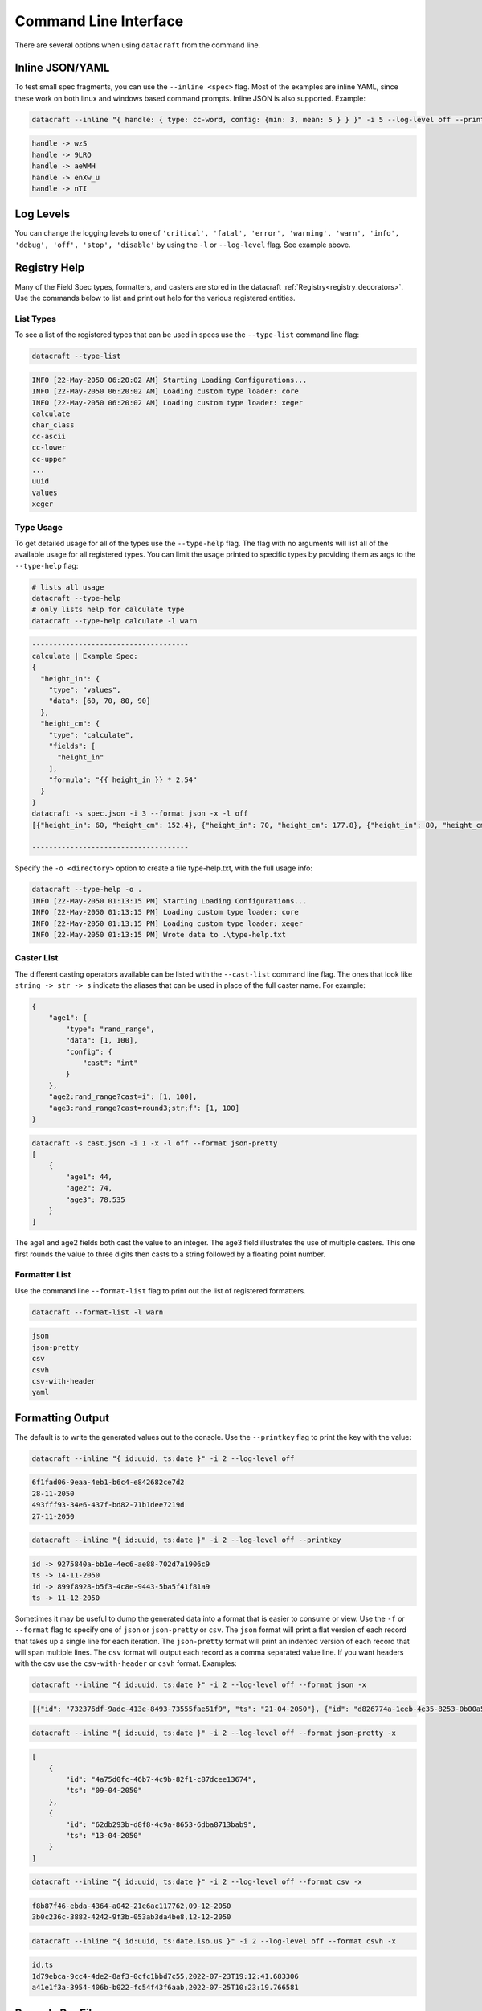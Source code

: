 Command Line Interface
======================

There are several options when using ``datacraft`` from the command line.

Inline JSON/YAML
----------------

To test small spec fragments, you can use the ``--inline <spec>`` flag. Most of the examples are inline YAML,
since these work on both linux and windows based command prompts. Inline JSON is also supported. Example:

.. code-block:: shell

    datacraft --inline "{ handle: { type: cc-word, config: {min: 3, mean: 5 } } }" -i 5 --log-level off --printkey

.. code-block:: shell

    handle -> wzS
    handle -> 9LRO
    handle -> aeWMH
    handle -> enXw_u
    handle -> nTI

Log Levels
----------

You can change the logging levels to one of
``'critical', 'fatal', 'error', 'warning', 'warn', 'info', 'debug', 'off', 'stop', 'disable'`` by using the ``-l`` or
``--log-level`` flag. See example above.

Registry Help
-------------

Many of the Field Spec types, formatters, and casters are stored in the datacraft
:ref:`Registry<registry_decorators>`. Use the commands below to list and print out help for the various registered
entities.

List Types
^^^^^^^^^^

To see a list of the registered types that can be used in specs use the ``--type-list`` command line flag:

.. code-block:: shell

    datacraft --type-list

.. code-block::

   INFO [22-May-2050 06:20:02 AM] Starting Loading Configurations...
   INFO [22-May-2050 06:20:02 AM] Loading custom type loader: core
   INFO [22-May-2050 06:20:02 AM] Loading custom type loader: xeger
   calculate
   char_class
   cc-ascii
   cc-lower
   cc-upper
   ...
   uuid
   values
   xeger

Type Usage
^^^^^^^^^^

To get detailed usage for all of the types use the ``--type-help`` flag. The flag with no arguments will list all of
the available usage for all registered types. You can limit the usage printed to specific types by providing them as
args to the ``--type-help`` flag:

.. code-block:: shell

   # lists all usage
   datacraft --type-help
   # only lists help for calculate type
   datacraft --type-help calculate -l warn

.. code-block::

   -------------------------------------
   calculate | Example Spec:
   {
     "height_in": {
       "type": "values",
       "data": [60, 70, 80, 90]
     },
     "height_cm": {
       "type": "calculate",
       "fields": [
         "height_in"
       ],
       "formula": "{{ height_in }} * 2.54"
     }
   }
   datacraft -s spec.json -i 3 --format json -x -l off
   [{"height_in": 60, "height_cm": 152.4}, {"height_in": 70, "height_cm": 177.8}, {"height_in": 80, "height_cm": 203.2}]

   -------------------------------------

Specify the ``-o <directory>`` option to create a file type-help.txt, with the full usage info:

.. code-block::

   datacraft --type-help -o .
   INFO [22-May-2050 01:13:15 PM] Starting Loading Configurations...
   INFO [22-May-2050 01:13:15 PM] Loading custom type loader: core
   INFO [22-May-2050 01:13:15 PM] Loading custom type loader: xeger
   INFO [22-May-2050 01:13:15 PM] Wrote data to .\type-help.txt

Caster List
^^^^^^^^^^^

The different casting operators available can be listed with the ``--cast-list`` command line flag. The ones that
look like ``string -> str -> s`` indicate the aliases that can be used in place of the full caster name. For example:


.. code-block:: json

   {
       "age1": {
           "type": "rand_range",
           "data": [1, 100],
           "config": {
               "cast": "int"
           }
       },
       "age2:rand_range?cast=i": [1, 100],
       "age3:rand_range?cast=round3;str;f": [1, 100]
   }

.. code-block:: shell

   datacraft -s cast.json -i 1 -x -l off --format json-pretty
   [
       {
           "age1": 44,
           "age2": 74,
           "age3": 78.535
       }
   ]

The age1 and age2 fields both cast the value to an integer.  The age3 field illustrates the use of multiple casters.
This one first rounds the value to three digits then casts to a string followed by a floating point number.


Formatter List
^^^^^^^^^^^^^^

Use the command line ``--format-list`` flag to print out the list of registered formatters.

.. code-block:: shell

    datacraft --format-list -l warn

.. code-block::

   json
   json-pretty
   csv
   csvh
   csv-with-header
   yaml

Formatting Output
-----------------

The default is to write the generated values out to the console. Use the ``--printkey`` flag to print the key with
the value:

.. code-block:: shell

    datacraft --inline "{ id:uuid, ts:date }" -i 2 --log-level off

.. code-block:: shell

    6f1fad06-9eaa-4eb1-b6c4-e842682ce7d2
    28-11-2050
    493fff93-34e6-437f-bd82-71b1dee7219d
    27-11-2050

.. code-block:: shell

    datacraft --inline "{ id:uuid, ts:date }" -i 2 --log-level off --printkey

.. code-block:: shell

    id -> 9275840a-bb1e-4ec6-ae88-702d7a1906c9
    ts -> 14-11-2050
    id -> 899f8928-b5f3-4c8e-9443-5ba5f41f81a9
    ts -> 11-12-2050


Sometimes it may be useful to dump the generated data into a format that is easier to consume or view. Use the ``-f``
or ``--format`` flag to specify one of ``json`` or ``json-pretty`` or ``csv``. The ``json`` format will print a flat
version of each record that takes up a single line for each iteration. The ``json-pretty`` format will print an
indented version of each record that will span multiple lines. The ``csv`` format will output each record as a comma
separated value line. If you want headers with the csv use the ``csv-with-header`` or ``csvh`` format. Examples:

.. code-block:: shell

    datacraft --inline "{ id:uuid, ts:date }" -i 2 --log-level off --format json -x

.. code-block:: shell

    [{"id": "732376df-9adc-413e-8493-73555fae51f9", "ts": "21-04-2050"}, {"id": "d826774a-1eeb-4e35-8253-0b00a514c0d1", "ts": "02-04-2050"}]

.. code-block:: shell

    datacraft --inline "{ id:uuid, ts:date }" -i 2 --log-level off --format json-pretty -x

.. code-block:: shell

   [
       {
           "id": "4a75d0fc-46b7-4c9b-82f1-c87dcee13674",
           "ts": "09-04-2050"
       },
       {
           "id": "62db293b-d8f8-4c9a-8653-6dba8713bab9",
           "ts": "13-04-2050"
       }
   ]

.. code-block:: shell

    datacraft --inline "{ id:uuid, ts:date }" -i 2 --log-level off --format csv -x

.. code-block:: shell

    f8b87f46-ebda-4364-a042-21e6ac117762,09-12-2050
    3b0c236c-3882-4242-9f3b-053ab3da4be8,12-12-2050

.. code-block:: shell

   datacraft --inline "{ id:uuid, ts:date.iso.us }" -i 2 --log-level off --format csvh -x

.. code-block:: shell

   id,ts
   1d79ebca-9cc4-4de2-8af3-0cfc1bbd7c55,2022-07-23T19:12:41.683306
   a41e1f3a-3954-406b-b022-fc54f43f6aab,2022-07-25T10:23:19.766581

Records Per File
----------------

When writing results to a file, the default behavior is to write all records to a single file. You can modify this
by specifying the ``-r`` or ``--records-per-file`` command line argument. The behavior is different when hosting the
generated data with the ``--server`` option. In this case the default is to return a single record at a time. Use the
same ``--records-per-file`` command line argument to return more that one record per request.

Examples:

.. code-block:: shell

   datacraft --inline "{timestamp:date: {}}" -i 4 -r 2 --log-level off --format json -x
   [{"timestamp": "25-04-2050"}, {"timestamp": "06-04-2050"}]
   [{"timestamp": "09-04-2050"}, {"timestamp": "09-04-2050"}]


.. code-block:: shell

   datacraft --inline "{timestamp:date: {}}" -i 4  --log-level off --format json -x
   [{"timestamp": "22-04-2050"}, {"timestamp": "03-04-2050"}, {"timestamp": "10-04-2050"}, {"timestamp": "06-04-2050"}]


Apply Raw
---------

The ``--apply-raw`` command line flag will treat the argument of the ``-s`` flag as the raw-data that should be
applied to the template. This can be helpful when working on adjusting the template that is being generated. You can
dump the generated data from N iterations using the ``--format json`` or ``--format json-pretty`` then use this as
raw input to the template file.

Debugging Specifications
------------------------

There are a bunch of shorthand formats for creating specifications. These ultimately get turned into a full spec
format. It may be useful to see what the full spec looks like after all the transformations have taken place. Use the
``--debug-spec`` to dump the internal form of the specification for inspection. Use the ``--debug-spec-yaml`` to
dump the spec as YAML.

.. code-block:: shell

    datacraft --inline "geo:geo.pair?start_lat=-99.0: {}" --log-level off --debug-spec

.. code-block:: shell

    {
       "geo": {
           "config": {
               "start_lat": "-99.0"
           },
           "type": "geo.pair"
       }
    }

.. code-block:: shell

    datacraft --inline "geo:geo.pair?start_lat=-99.0: {}" --log-level off --debug-spec-yaml

.. code-block:: shell

    geo:
      type: geo.pair
      config:
        start_lat: '-99.0'

Schema Level Validation
-----------------------

Most of the default supported field spec types have JSON based schemas defined for them. Schema based validation is
turned off by default. Use the ``--strict`` command line flag to turn on the strict schema based checks for types
that have schemas defined. Examples:

.. code-block:: shell

    datacraft --inline "geo:geo.pair?start_lat=-99.0: {}" --log-level info -i 2 --format json --strict

.. code-block:: shell

    INFO [13-Nov-2050 02:59:25 PM] Starting Loading Configurations...
    INFO [13-Nov-2050 02:59:25 PM] Starting Processing...
    WARNING [13-Nov-2050 02:59:25 PM] '-99.0' is not of type 'number'
    ERROR [13-Nov-2050 02:59:25 PM] Failed to validate spec type: geo.pair with spec: {'config': {'start_lat': '-99.0'}, 'type': 'geo.pair'}

.. code-block:: shell

    datacraft --inline "{geo:geo.pair: {config: {start_lat: -99.0}}}" --log-level info -i 2 --format json --strict

.. code-block:: shell

    INFO [13-Nov-2050 03:00:57 PM] Starting Loading Configurations...
    INFO [13-Nov-2050 03:00:57 PM] Starting Processing...
    WARNING [13-Nov-2050 03:00:57 PM] -99.0 is less than the minimum of -90
    ERROR [13-Nov-2050 03:00:57 PM] Failed to validate spec type: geo.pair with spec: {'config': {'start_lat': -99.0}, 'type': 'geo.pair'}

.. code-block:: shell

    datacraft --inline "demo:unicode_range: {}" -i 3 --strict

.. code-block:: shell

    INFO [13-Nov-2050 03:07:36 PM] Starting Loading Configurations...
    INFO [13-Nov-2050 03:07:36 PM] Starting Processing...
    WARNING [13-Nov-2050 03:07:36 PM] 'data' is a required property

Default Values
--------------

There are some default values used when a given spec does not provide them. These defaults can be viewed using the
``--debug-defaults`` flag.

.. code-block:: shell

    datacraft --debug-defaults -l off

.. code-block:: shell

    {
        "sample_mode": false,
        "combine_join_with": "",
        "char_class_join_with": "",
        "geo_as_list": false,
        ...
        "json_indent": 4,
        "large_csv_size_mb": 250,
        "data_dir": "./data",
        "csv_file": "data.csv",
        "mac_addr_separator": ":"
    }

The general convention is to use the type as a prefix for the key that it effects. You can save this information to
disk by specifying the ``-o`` or ``--outdir`` flag. In the output above the default ``join_with`` config param is
a comma for the ``geo`` type, but is an empty string for the ``combine`` and ``char_class`` types.

Override Defaults
-----------------

To override the default values, use the ``--defaults`` /path/to/custom_defaults.json or specify individual overrides
with ``--set-defaults key=value``.

.. code-block:: shell

    datacraft --debug-defaults -l off --defaults /path/to/custom_defaults.json

.. code-block:: shell

    {
        "sample_mode": "true",
        "combine_join_with": "",
        "char_class_join_with": "",
        ...
        "large_csv_size_mb": 250,
        "data_dir": "./data",
        "csv_file": "data.csv",
        "mac_addr_separator": ":"
    }

.. code-block:: shell

    datacraft --debug-defaults -l off --set-defaults date_format="%Y_%m_%d" sample_mode="true"

.. code-block:: shell

    {
        "sample_mode": "true",
        "combine_join_with": "",
        "char_class_join_with": "",
        "geo_as_list": false,
        ...
        "date_format": "%Y_%m_%d",
        "geo_precision": 4,
        "csv_file": "data.csv",
        "mac_addr_separator": ":"
    }
